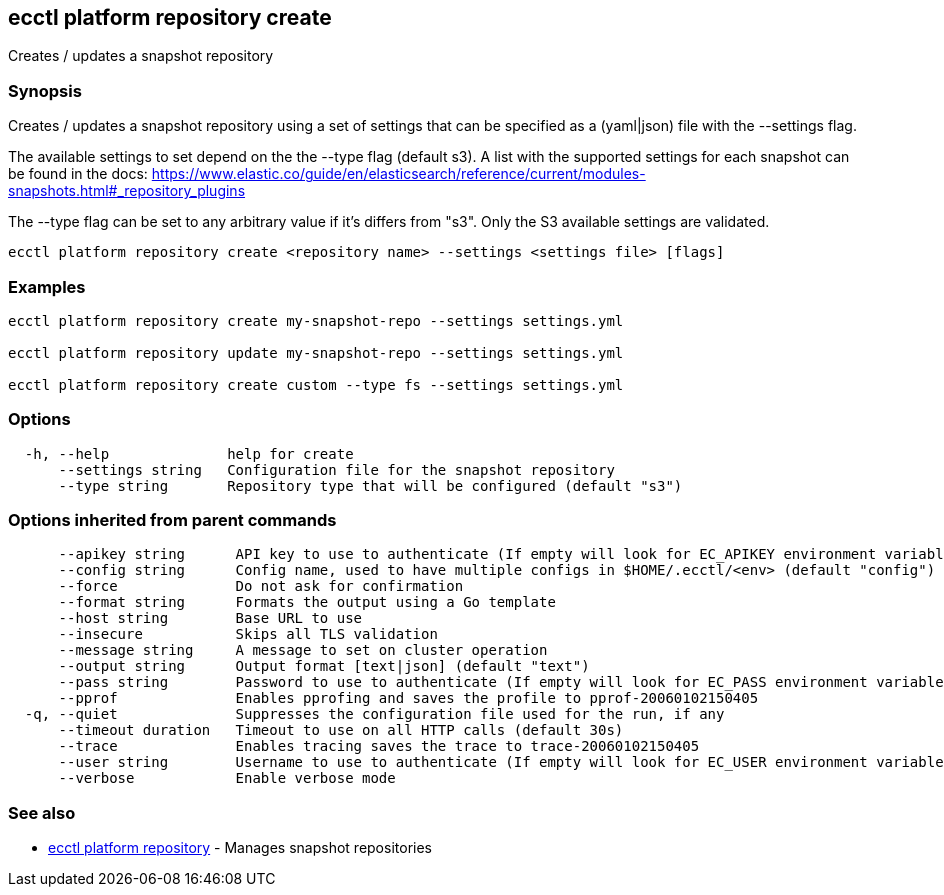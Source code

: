 [#ecctl_platform_repository_create]
== ecctl platform repository create

Creates / updates a snapshot repository

[float]
=== Synopsis

Creates / updates a snapshot repository using a set of settings that can be
specified as a (yaml|json) file with the --settings flag.

The available settings to set depend on the the --type flag (default s3). A
list with the supported settings for each snapshot can be found in the docs:
https://www.elastic.co/guide/en/elasticsearch/reference/current/modules-snapshots.html#_repository_plugins

The --type flag can be set to any arbitrary value if it's differs from "s3".
Only the S3 available settings are validated.

----
ecctl platform repository create <repository name> --settings <settings file> [flags]
----

[float]
=== Examples

----
ecctl platform repository create my-snapshot-repo --settings settings.yml

ecctl platform repository update my-snapshot-repo --settings settings.yml

ecctl platform repository create custom --type fs --settings settings.yml
----

[float]
=== Options

----
  -h, --help              help for create
      --settings string   Configuration file for the snapshot repository
      --type string       Repository type that will be configured (default "s3")
----

[float]
=== Options inherited from parent commands

----
      --apikey string      API key to use to authenticate (If empty will look for EC_APIKEY environment variable)
      --config string      Config name, used to have multiple configs in $HOME/.ecctl/<env> (default "config")
      --force              Do not ask for confirmation
      --format string      Formats the output using a Go template
      --host string        Base URL to use
      --insecure           Skips all TLS validation
      --message string     A message to set on cluster operation
      --output string      Output format [text|json] (default "text")
      --pass string        Password to use to authenticate (If empty will look for EC_PASS environment variable)
      --pprof              Enables pprofing and saves the profile to pprof-20060102150405
  -q, --quiet              Suppresses the configuration file used for the run, if any
      --timeout duration   Timeout to use on all HTTP calls (default 30s)
      --trace              Enables tracing saves the trace to trace-20060102150405
      --user string        Username to use to authenticate (If empty will look for EC_USER environment variable)
      --verbose            Enable verbose mode
----

[float]
=== See also

* xref:ecctl_platform_repository[ecctl platform repository]	 - Manages snapshot repositories
